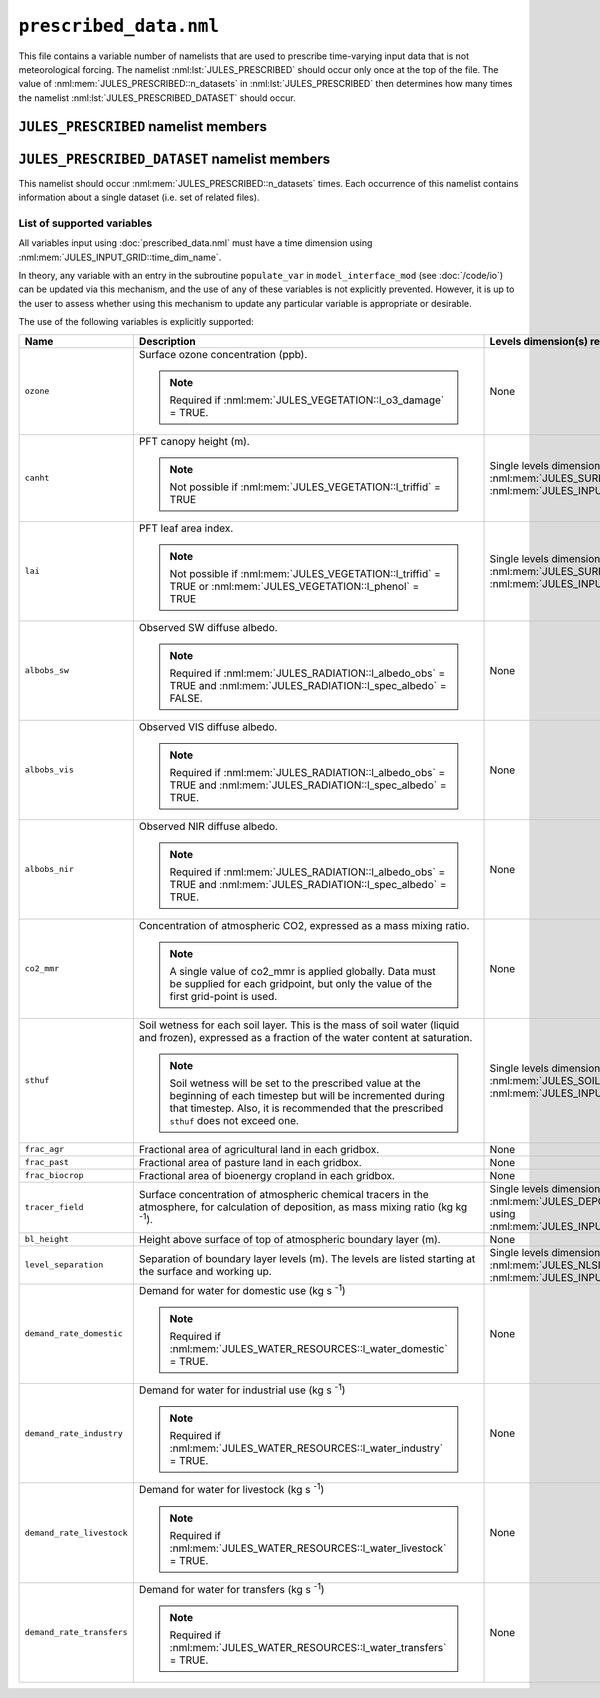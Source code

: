 ``prescribed_data.nml``
=======================


This file contains a variable number of namelists that are used to prescribe time-varying input data that is not meteorological forcing. The namelist :nml:lst:`JULES_PRESCRIBED` should occur only once at the top of the file. The value of :nml:mem:`JULES_PRESCRIBED::n_datasets` in :nml:lst:`JULES_PRESCRIBED` then determines how many times the namelist :nml:lst:`JULES_PRESCRIBED_DATASET` should occur.


``JULES_PRESCRIBED`` namelist members
-------------------------------------

.. nml:namelist:: JULES_PRESCRIBED


.. nml:member:: n_datasets

   :type: integer
   :permitted: >= 0
   :default: 0

   The number of datasets that will be specified using instances of the :nml:lst:`JULES_PRESCRIBED_DATASET` namelist.



``JULES_PRESCRIBED_DATASET`` namelist members
---------------------------------------------

.. nml:namelist:: JULES_PRESCRIBED_DATASET

This namelist should occur :nml:mem:`JULES_PRESCRIBED::n_datasets` times. Each occurrence of this namelist contains information about a single dataset (i.e. set of related files).


.. nml:group:: Members used to specify the start, end and period of the data

   .. nml:member:: data_start
   .. nml:member:: data_end
      
      :type: character
      :default: None
   
      The times of the start of the first timestep of data and the end of the last timestep of data.
   
      Each run of JULES (configured in :doc:`timesteps.nml`) can use part or all of the specified data. However, there must be data for all times between run start and run end (determined by :nml:mem:`JULES_TIME::main_run_start`, :nml:mem:`JULES_TIME::main_run_end`, :nml:mem:`JULES_SPINUP::spinup_start` and :nml:mem:`JULES_SPINUP::spinup_end`).
    
      The times must be given in the format::
   
           "yyyy-mm-dd hh:mm:ss"
   
   
   .. nml:member:: data_period
   
      :type: integer
      :permitted: -2, -1 or > 0
      :default: None
   
      The period, in seconds, of the data.
   
      Special cases:
   
      | **-1:** Monthly data
      | **-2:** Yearly data
   
   
   .. nml:member:: is_climatology
   
      :type: logical
      :default: F
   
      Indicates whether the data is to be used as a climatology (use the same data for every year).
   
      TRUE
          Interpret the data as a climatology. :nml:mem:`data_start` and :nml:mem:`data_end` must be such that exactly one year of data is specified.
   
      FALSE
          Do not interpret the data as a climatology.


.. nml:group:: Members used to specify the files containing the data

   .. nml:member:: read_list
   
      :type: logical
      :default: F
   
      Switch controlling how data file names are determined for a given time.
   
      TRUE
          Use a list of data file names with times of first data.
   
      FALSE
          Use a single data file for all times or a template describing the names of the data files.
   
   
   .. nml:member:: nfiles
   
      :type: integer
      :permitted: >= 0
      :default: 0
   
      Only used if :nml:mem:`read_list` = TRUE.
   
      The number of data files to read name and time of first data for.
   
   
   .. nml:member:: file
   
      :type: character
      :default: None
   
      If :nml:mem:`read_list` = TRUE, this is the file to read the list of data file names and times from. Each line should be of the form::
   
          '/data/file', 'yyyy-mm-dd hh:mm:ss'
   
      In this case data file names may contain variable name templating only, with the proviso that either no file names use variable name templating or all file names do. The files must appear in chronological order.
   
      If :nml:mem:`read_list` = FALSE, this is either the single data file (if no templating is used) or a template for data file names. Both :doc:`time and variable name templating </input/file-name-templating>` may be used.


.. nml:group:: Members used to specify the provided variables

   .. nml:member:: nvars
   
      :type: integer
      :permitted: >= 0
      :default: 0
   
      The number of variables that the dataset will provide.
   
      See :ref:`supported-prescribed-variables` for the supported variables.
   
   
   .. nml:member:: var
   
      :type: character(nvars)
      :default: None
   
      List of variable names as recognised by JULES (see :ref:`supported-prescribed-variables`). Names are case sensitive.
   
      .. note:: For ASCII files, variable names must be in the order they appear in the file.
   
   
   .. nml:member:: var_name
   
      :type: character(nvars)
      :default: '' (empty string)
   
      For each JULES variable specified in :nml:mem:`var`, this is the name of the variable in the file(s) containing the data.

      If the empty string (the default) is given for any variable, then the corresponding value from :nml:mem:`var` is used instead.
   
      .. note:: For ASCII files, this is not used - only the order in the file matters, as described above.
   
   
   .. nml:member:: tpl_name
   
      :type: character(nvars)
      :default: None
   
      For each JULES variable specified in :nml:mem:`var`, this is the string to substitute into the file name(s) in place of the variable name substitution string.
   
      If the file name(s) do not use variable name templating, this is not used.
   
   
   .. nml:member:: interp
   
      :type: character(nvars)
      :default: None
   
      For each JULES variable specified in :nml:mem:`var`, this indicates how the variable is to be interpolated in time (see :doc:`/input/temporal-interpolation`).


   .. nml:member:: prescribed_levels

      :type: integer(n) where n ranges from 1 (one level prescribed) to :nml:mem:`JULES_SOIL::sm_levels` (all levels prescribed)
      :default: 1, ..., :nml:mem:`JULES_SOIL::sm_levels` i.e. all levels prescribed

      Indices of the subset of levels to be prescribed. Currently only implemented for :nml:mem:`var` = ``sthuf`` and :nml:mem:`nvars` = 1. The numbering of the soil level indices starts at 1 (corresponding to the layer touching the surface). Note that ``sthuf`` data must be provided for all soil levels, but can be set to dummy values for the levels that are not prescribed.


.. _supported-prescribed-variables:

List of supported variables
~~~~~~~~~~~~~~~~~~~~~~~~~~~

All variables input using :doc:`prescribed_data.nml` must have a time dimension using :nml:mem:`JULES_INPUT_GRID::time_dim_name`.

In theory, any variable with an entry in the subroutine ``populate_var`` in ``model_interface_mod`` (see :doc:`/code/io`) can be updated via this mechanism, and the use of any of these variables is not explicitly prevented. However, it is up to the user to assess whether using this mechanism to update any particular variable is appropriate or desirable.

The use of the following variables is explicitly supported:

.. tabularcolumns:: |p{2.5cm}|p{8cm}|p{4cm}|

+---------------------------+-------------------------------------------------------------------+---------------------------------------------------+
| Name                      | Description                                                       | Levels dimension(s) required in files             |
+===========================+===================================================================+===================================================+
| ``ozone``                 | Surface ozone concentration (ppb).                                | None                                              |
|                           |                                                                   |                                                   |
|                           | .. note::                                                         |                                                   |
|                           |   Required if :nml:mem:`JULES_VEGETATION::l_o3_damage` = TRUE.    |                                                   |
+---------------------------+-------------------------------------------------------------------+---------------------------------------------------+
| ``canht``                 | PFT canopy height (m).                                            | Single levels dimension of size                   |
|                           |                                                                   | :nml:mem:`JULES_SURFACE_TYPES::npft` using        |
|                           | .. note::                                                         | :nml:mem:`JULES_INPUT_GRID::pft_dim_name`.        |
|                           |   Not possible if :nml:mem:`JULES_VEGETATION::l_triffid` = TRUE   |                                                   |
+---------------------------+-------------------------------------------------------------------+---------------------------------------------------+
| ``lai``                   | PFT leaf area index.                                              | Single levels dimension of size                   |
|                           |                                                                   | :nml:mem:`JULES_SURFACE_TYPES::npft` using        |
|                           | .. note::                                                         | :nml:mem:`JULES_INPUT_GRID::pft_dim_name`.        |
|                           |   Not possible if :nml:mem:`JULES_VEGETATION::l_triffid` = TRUE   |                                                   |
|                           |   or :nml:mem:`JULES_VEGETATION::l_phenol` = TRUE                 |                                                   |
+---------------------------+-------------------------------------------------------------------+---------------------------------------------------+
| ``albobs_sw``             | Observed SW diffuse albedo.                                       | None                                              |
|                           |                                                                   |                                                   |
|                           | .. note::                                                         |                                                   |
|                           |   Required if :nml:mem:`JULES_RADIATION::l_albedo_obs` = TRUE and |                                                   |
|                           |   :nml:mem:`JULES_RADIATION::l_spec_albedo` = FALSE.              |                                                   |
+---------------------------+-------------------------------------------------------------------+---------------------------------------------------+
| ``albobs_vis``            | Observed VIS diffuse albedo.                                      | None                                              |
|                           |                                                                   |                                                   |
|                           | .. note::                                                         |                                                   |
|                           |   Required if :nml:mem:`JULES_RADIATION::l_albedo_obs` = TRUE and |                                                   |
|                           |   :nml:mem:`JULES_RADIATION::l_spec_albedo` = TRUE.               |                                                   |
+---------------------------+-------------------------------------------------------------------+---------------------------------------------------+
| ``albobs_nir``            | Observed NIR diffuse albedo.                                      | None                                              |
|                           |                                                                   |                                                   |
|                           | .. note::                                                         |                                                   |
|                           |   Required if :nml:mem:`JULES_RADIATION::l_albedo_obs` = TRUE and |                                                   |
|                           |   :nml:mem:`JULES_RADIATION::l_spec_albedo` = TRUE.               |                                                   |
+---------------------------+-------------------------------------------------------------------+---------------------------------------------------+
| ``co2_mmr``               | Concentration of atmospheric CO2, expressed as a mass mixing      | None                                              |
|                           | ratio.                                                            |                                                   |
|                           |                                                                   |                                                   |
|                           | .. note::                                                         |                                                   |
|                           |   A single value of co2_mmr is applied globally. Data must be     |                                                   |
|                           |   supplied for each gridpoint, but only the value of the first    |                                                   |
|                           |   grid-point is used.                                             |                                                   |
+---------------------------+-------------------------------------------------------------------+---------------------------------------------------+
| ``sthuf``                 | Soil wetness for each soil layer. This is the mass of soil water  | Single levels dimension of size                   |
|                           | (liquid and frozen), expressed as a fraction of the water         | :nml:mem:`JULES_SOIL::sm_levels` using            |
|                           | content at saturation.                                            | :nml:mem:`JULES_INPUT_GRID::soil_dim_name`.       |
|                           |                                                                   |                                                   |
|                           | .. note::                                                         |                                                   |
|                           |   Soil wetness will be set to the prescribed value at the         |                                                   |
|                           |   beginning of each timestep but will be incremented during       |                                                   |
|                           |   that timestep. Also, it is recommended that the prescribed      |                                                   |
|                           |   ``sthuf`` does not exceed one.                                  |                                                   |
+---------------------------+-------------------------------------------------------------------+---------------------------------------------------+
| ``frac_agr``              | Fractional area of agricultural land in each gridbox.             | None                                              |
+---------------------------+-------------------------------------------------------------------+---------------------------------------------------+
| ``frac_past``             | Fractional area of pasture land in each gridbox.                  | None                                              |
+---------------------------+-------------------------------------------------------------------+---------------------------------------------------+
| ``frac_biocrop``          | Fractional area of bioenergy cropland in each gridbox.            | None                                              |
+---------------------------+-------------------------------------------------------------------+---------------------------------------------------+
| ``tracer_field``          | Surface concentration of atmospheric chemical tracers in the      | Single levels dimension of size                   |
|                           | atmosphere, for calculation of deposition, as mass mixing ratio   | :nml:mem:`JULES_DEPOSITION::ndry_dep_species`     |
|                           | (kg kg :sup:`-1`).                                                | using                                             |
|                           |                                                                   | :nml:mem:`JULES_INPUT_GRID::tracer_dim_name`.     |
+---------------------------+-------------------------------------------------------------------+---------------------------------------------------+
| ``bl_height``             | Height above surface of top of atmospheric boundary layer (m).    | None                                              |
+---------------------------+-------------------------------------------------------------------+---------------------------------------------------+
| ``level_separation``      | Separation of boundary layer levels (m).                          | Single levels dimension of size                   |
|                           | The levels are listed starting at the surface and working up.     | :nml:mem:`JULES_NLSIZES::bl_levels` using         |
|                           |                                                                   | :nml:mem:`JULES_INPUT_GRID::bl_level_dim_name`.   |
+---------------------------+-------------------------------------------------------------------+---------------------------------------------------+
| ``demand_rate_domestic``  | Demand for water for domestic use (kg s :sup:`-1`)                | None                                              |
|                           |                                                                   |                                                   |
|                           | .. note::                                                         |                                                   |
|                           |   Required if :nml:mem:`JULES_WATER_RESOURCES::l_water_domestic`  |                                                   |
|                           |   = TRUE.                                                         |                                                   |
+---------------------------+-------------------------------------------------------------------+---------------------------------------------------+
| ``demand_rate_industry``  | Demand for water for industrial use (kg s :sup:`-1`)              | None                                              |
|                           |                                                                   |                                                   |
|                           | .. note::                                                         |                                                   |
|                           |   Required if :nml:mem:`JULES_WATER_RESOURCES::l_water_industry`  |                                                   |
|                           |   = TRUE.                                                         |                                                   |
+---------------------------+-------------------------------------------------------------------+---------------------------------------------------+
| ``demand_rate_livestock`` | Demand for water for livestock (kg s :sup:`-1`)                   | None                                              |
|                           |                                                                   |                                                   |
|                           | .. note::                                                         |                                                   |
|                           |   Required if :nml:mem:`JULES_WATER_RESOURCES::l_water_livestock` |                                                   |
|                           |   = TRUE.                                                         |                                                   |
+---------------------------+-------------------------------------------------------------------+---------------------------------------------------+
| ``demand_rate_transfers`` | Demand for water for transfers (kg s :sup:`-1`)                   | None                                              |
|                           |                                                                   |                                                   |
|                           | .. note::                                                         |                                                   |
|                           |   Required if :nml:mem:`JULES_WATER_RESOURCES::l_water_transfers` |                                                   |
|                           |   = TRUE.                                                         |                                                   |
+---------------------------+-------------------------------------------------------------------+---------------------------------------------------+

